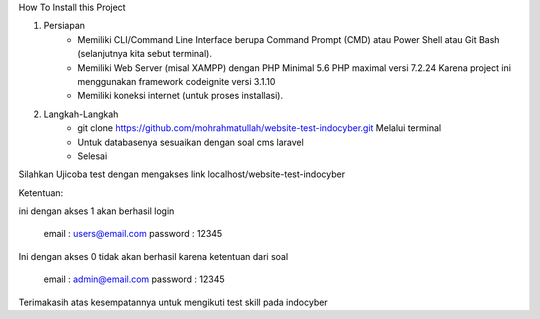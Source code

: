 How To Install this Project

1. Persiapan
	- Memiliki CLI/Command Line Interface berupa Command Prompt (CMD) atau Power Shell atau Git Bash (selanjutnya kita sebut terminal).
	- Memiliki Web Server (misal XAMPP) dengan PHP Minimal 5.6 PHP maximal versi 7.2.24 Karena project ini menggunakan framework codeignite versi 3.1.10
	- Memiliki koneksi internet (untuk proses installasi).

2. Langkah-Langkah
	- git clone https://github.com/mohrahmatullah/website-test-indocyber.git Melalui terminal
	- Untuk databasenya sesuaikan dengan soal cms laravel
	- Selesai

Silahkan Ujicoba test dengan mengakses link localhost/website-test-indocyber

Ketentuan:

ini dengan akses 1 akan berhasil login

			email : users@email.com
			password : 12345

Ini dengan akses 0 tidak akan berhasil karena ketentuan dari soal

			email : admin@email.com
			password : 12345

Terimakasih atas kesempatannya untuk mengikuti test skill pada indocyber